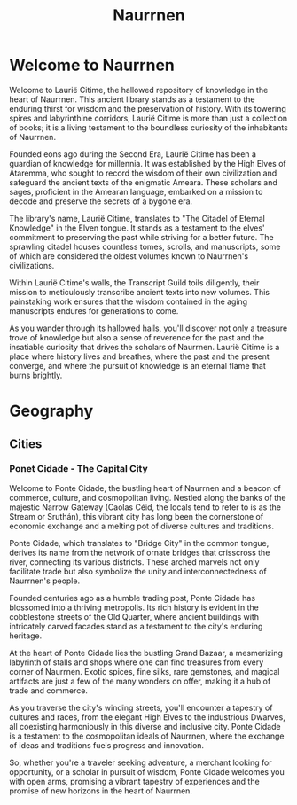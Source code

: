 #+title: Naurrnen
* Welcome to Naurrnen
Welcome to Laurië Citime, the hallowed repository of knowledge in the heart of Naurrnen. This ancient library stands as a testament to the enduring thirst for wisdom and the preservation of history. With its towering spires and labyrinthine corridors, Laurië Citime is more than just a collection of books; it is a living testament to the boundless curiosity of the inhabitants of Naurrnen.

Founded eons ago during the Second Era, Laurië Citime has been a guardian of knowledge for millennia. It was established by the High Elves of Átaremma, who sought to record the wisdom of their own civilization and safeguard the ancient texts of the enigmatic Ameara. These scholars and sages, proficient in the Amearan language, embarked on a mission to decode and preserve the secrets of a bygone era.

The library's name, Laurië Citime, translates to "The Citadel of Eternal Knowledge" in the Elven tongue. It stands as a testament to the elves' commitment to preserving the past while striving for a better future. The sprawling citadel houses countless tomes, scrolls, and manuscripts, some of which are considered the oldest volumes known to Naurrnen's civilizations.

Within Laurië Citime's walls, the Transcript Guild toils diligently, their mission to meticulously transcribe ancient texts into new volumes. This painstaking work ensures that the wisdom contained in the aging manuscripts endures for generations to come.

As you wander through its hallowed halls, you'll discover not only a treasure trove of knowledge but also a sense of reverence for the past and the insatiable curiosity that drives the scholars of Naurrnen. Laurië Citime is a place where history lives and breathes, where the past and the present converge, and where the pursuit of knowledge is an eternal flame that burns brightly.

* Geography

** Cities

*** Ponet Cidade - The Capital City
Welcome to Ponte Cidade, the bustling heart of Naurrnen and a beacon of commerce, culture, and cosmopolitan living. Nestled along the banks of the majestic Narrow Gateway (Caolas Céid, the locals tend to refer to is as the Stream or Sruthán), this vibrant city has long been the cornerstone of economic exchange and a melting pot of diverse cultures and traditions.

Ponte Cidade, which translates to "Bridge City" in the common tongue, derives its name from the network of ornate bridges that crisscross the river, connecting its various districts. These arched marvels not only facilitate trade but also symbolize the unity and interconnectedness of Naurrnen's people.

Founded centuries ago as a humble trading post, Ponte Cidade has blossomed into a thriving metropolis. Its rich history is evident in the cobblestone streets of the Old Quarter, where ancient buildings with intricately carved facades stand as a testament to the city's enduring heritage.

At the heart of Ponte Cidade lies the bustling Grand Bazaar, a mesmerizing labyrinth of stalls and shops where one can find treasures from every corner of Naurrnen. Exotic spices, fine silks, rare gemstones, and magical artifacts are just a few of the many wonders on offer, making it a hub of trade and commerce.

As you traverse the city's winding streets, you'll encounter a tapestry of cultures and races, from the elegant High Elves to the industrious Dwarves, all coexisting harmoniously in this diverse and inclusive city. Ponte Cidade is a testament to the cosmopolitan ideals of Naurrnen, where the exchange of ideas and traditions fuels progress and innovation.

So, whether you're a traveler seeking adventure, a merchant looking for opportunity, or a scholar in pursuit of wisdom, Ponte Cidade welcomes you with open arms, promising a vibrant tapestry of experiences and the promise of new horizons in the heart of Naurrnen.
